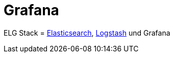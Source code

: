 = Grafana
:linkattrs:
:toc:       macro
:toc-title: ""

ELG Stack = link:Elasticsearch.adoc[Elasticsearch], link:Logstash.adoc[Logstash] und Grafana

// End of ntpstats-ng/doc/de/doc/Grafana.adoc
